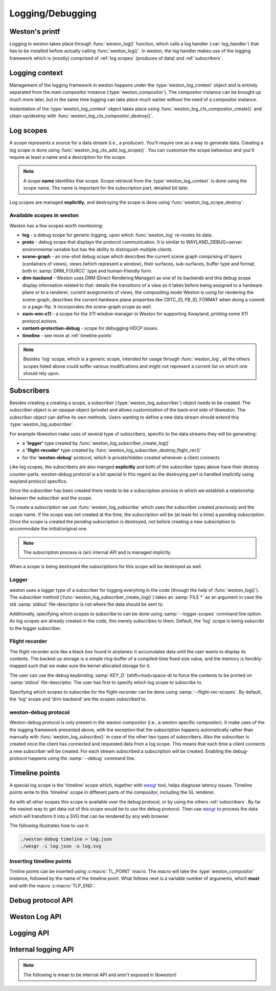 Logging/Debugging
=================

Weston's printf
---------------

Logging in weston takes place through :func:`weston_log()` function, which
calls a log handler (:var:`log_handler`) that has to be installed before
actually calling :func:`weston_log()`.  In weston, the log handler makes use of
the logging framework which is (mostly) comprised of :ref:`log scopes` (produces
of data) and :ref:`subscribers`.

Logging context
---------------

Management of the logging framework in weston happens under the
:type:`weston_log_context` object and is entirely separated from the main
compositor instance (:type:`weston_compositor`). The compositor
instance can be brought up much more later, but in the same time logging can
take place much earlier without the need of a compositor instance.

Instantiation of the :type:`weston_log_context` object takes place using
:func:`weston_log_ctx_compositor_create()` and clean-up/destroy with
:func:`weston_log_ctx_compositor_destroy()`.

Log scopes
----------

A scope represents a source for a data stream (i.e., a producer). You'll require
one as a way to generate data. Creating a log scope is done using
:func:`weston_log_ctx_add_log_scope()`. You can customize the scope
behaviour and you'll require at least a name and a description for the
scope.

.. note::

   A scope **name** identifies that scope. Scope retrieval from the
   :type:`weston_log_context` is done using the scope name. The name is
   important for the subscription part, detailed bit later.

Log scopes are managed **explicitly**, and destroying the scope is done using
:func:`weston_log_scope_destroy`.

Available scopes in weston
~~~~~~~~~~~~~~~~~~~~~~~~~~

Weston has a few scopes worth mentioning:

- **log** - a debug scope for generic logging, upon which :func:`weston_log`
  re-routes its data.
- **proto** - debug scope that displays the protocol communication. It is
  similar to WAYLAND_DEBUG=server environmental variable but has the ability to
  distinguish multiple clients.
- **scene-graph** - an one-shot debug scope which describes the current scene
  graph comprising of layers (containers of views), views (which represent a
  window), their surfaces, sub-surfaces, buffer type and format, both in
  :samp:`DRM_FOURCC` type and human-friendly form.
- **drm-backend** - Weston uses DRM (Direct Rendering Manager) as one of its
  backends and this debug scope display information related to that: details
  the transitions of a view as it takes before being assigned to a hardware
  plane or to a renderer, current assignments of views, the compositing mode
  Weston is using for rendering the scene-graph, describes the current hardware
  plane properties like CRTC_ID, FB_ID, FORMAT when doing a commit or a
  page-flip. It incorporates the scene-graph scope as well.
- **xwm-wm-x11** - a scope for the X11 window manager in Weston for supporting
  Xwayland, printing some X11 protocol actions.
- **content-protection-debug** - scope for debugging HDCP issues.
- **timeline** - see more at :ref:`timeline points`

.. note::

   Besides 'log' scope, which is a generic scope, intended for usage through
   :func:`weston_log`, all the others scopes listed above could suffer various
   modifications and might not represent a current list on which one should
   rely upon.


Subscribers
-----------

Besides creating a creating a scope, a subscriber (:type:`weston_log_subscriber`)
object needs to be created. The subscriber object is an opaque
object (private) and allows customization of the back-end side of libweston.
The subscriber object can define its own methods. Users wanting to define
a new data stream should extend this :type:`weston_log_subscriber`.

For example libweston make uses of several type of subscribers, specific to the
data streams they will be generating:

- a **'logger'** type created by :func:`weston_log_subscriber_create_log()`
- a **'flight-recoder'** type created by :func:`weston_log_subscriber_destroy_flight_rec()`
- for the **'weston-debug'** protocol, which is private/hidden created whenever a
  client connects

Like log scopes, the subscribers are also manged **explicitly** and both of the
subscriber types above have their destroy counter-parts. `weston-debug`
protocol is a bit special in this regard as the destroying part is handled
implicitly using wayland protocol specifics.

Once the subscriber has been created there needs to be a subscription process
in which we establish a relationship between the subscriber and the scope.

To create a subscription we use :func:`weston_log_subscribe` which uses the
subscriber created previously and the scope name. If the scope was not created
at the time, the subscription will be (at least for a time) a *pending
subscription*. Once the scope is created the *pending subscription* is
destroyed, not before creating a new subscription to accommodate the
initial/original one.

.. note::

   The subscription process is (an) internal API and is managed implictly.

When a scope is being destroyed the subscriptions for this scope will be
destroyed as well.

Logger
~~~~~~

weston uses a logger type of a subscriber for logging everyhing in the code
(through the help of :func:`weston_log()`).  The subscriber method
(:func:`weston_log_subscriber_create_log()`) takes an :samp:`FILE *` as an
argument in case the std :samp:`stdout` file-descriptor is not where the data
should be sent to.

Additionally, specifying which scopes to subscribe to can be done using
:samp:`--logger-scopes` command line option. As log scopes are already created
in the code, this merely subscribes to them. Default, the 'log' scope is being
subscribr to the logger subscriber.

Flight recorder
~~~~~~~~~~~~~~~

The flight recorder acts like a black box found in airplanes: it accumulates
data until the user wants to display its contents. The backed up storage is a
simple ring-buffer of a compiled-time fixed size value, and the memory is
forcibly-mapped such that we make sure the kernel allocated storage for it.

The user can use the debug keybinding :samp:`KEY_D` (shift+mod+space-d) to
force the contents to be printed on :samp:`stdout` file-descriptor.
The user has first to specify which log scope to subscribe to.

Specifying which scopes to subscribe for the flight-recorder can be done using
:samp:`--flight-rec-scopes`. By default, the 'log' scope and 'drm-backend' are
the scopes subscribed to.

weston-debug protocol
~~~~~~~~~~~~~~~~~~~~~

Weston-debug protocol is only present in the weston compositor (i.e., a weston
specific compositor). It make uses of the the logging framework presented
above, with the exception that the subscription happens automatically rather
than manually with :func:`weston_log_subscribe()` in case of the other two
types of subscribers.  Also the subscriber is created once the client has
connected and requested data from a log scope.  This means that each time a
client connects a new subscriber will be created.  For each stream subscribed a
subscription will be created.  Enabling the debug-protocol happens using the
:samp:`--debug` command line.

Timeline points
---------------

A special log scope is the 'timeline' scope which, together with
`wesgr <https://github.com/ppaalanen/wesgr>`_ tool, helps diagnose latency issues.
Timeline points write to this 'timeline' scope in different parts of the
compositor, including the GL renderer.

As with all other scopes this scope is available over the debug protocol, or by
using the others :ref:`subscribers`. By far the easiest way to get data out
of this scope would be to use the debug protocol.
Then use `wesgr <https://github.com/ppaalanen/wesgr>`_ to process the data which
will transform it into a SVG that can be rendered by any web browser.

The following illustrates how to use it:

.. code-block:: console

   ./weston-debug timeline > log.json
   ./wesgr -i log.json -o log.svg

Inserting timeline points
~~~~~~~~~~~~~~~~~~~~~~~~~

Timline points can be inserted using :c:macro:`TL_POINT` macro. The macro will
take the :type:`weston_compositor` instance, followed by the name of the
timeline point. What follows next is a variable number of arguments, which
**must** end with the macro :c:macro:`TLP_END`.

Debug protocol API
------------------

.. doxygengroup:: debug-protocol
   :content-only:

Weston Log API
--------------

.. doxygengroup:: wlog
   :content-only:

Logging API
-----------

.. doxygengroup:: log
   :content-only:

Internal logging API
--------------------

.. note::

   The following is mean to be internal API and aren't exposed in libweston!

.. doxygengroup:: internal-log
   :content-only:
